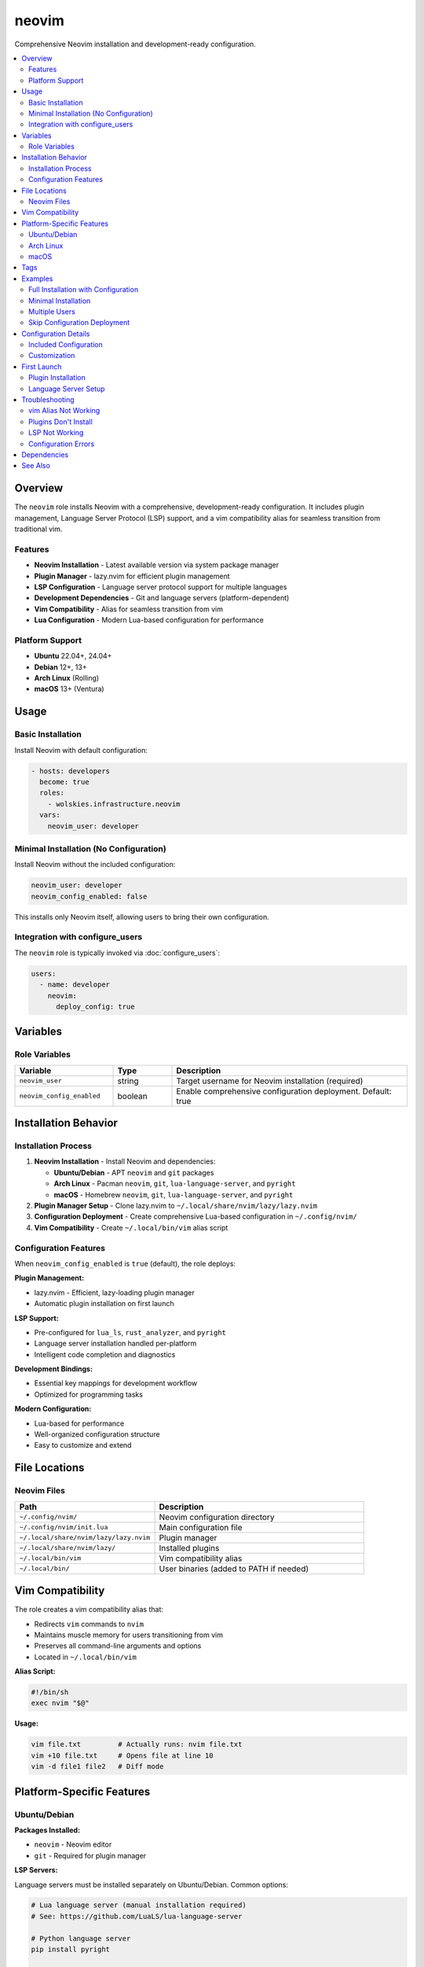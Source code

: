 neovim
======

Comprehensive Neovim installation and development-ready configuration.

.. contents::
   :local:
   :depth: 2

Overview
--------

The ``neovim`` role installs Neovim with a comprehensive, development-ready configuration. It includes plugin management, Language Server Protocol (LSP) support, and a vim compatibility alias for seamless transition from traditional vim.

Features
~~~~~~~~

- **Neovim Installation** - Latest available version via system package manager
- **Plugin Manager** - lazy.nvim for efficient plugin management
- **LSP Configuration** - Language server protocol support for multiple languages
- **Development Dependencies** - Git and language servers (platform-dependent)
- **Vim Compatibility** - Alias for seamless transition from vim
- **Lua Configuration** - Modern Lua-based configuration for performance

Platform Support
~~~~~~~~~~~~~~~~

- **Ubuntu** 22.04+, 24.04+
- **Debian** 12+, 13+
- **Arch Linux** (Rolling)
- **macOS** 13+ (Ventura)

Usage
-----

Basic Installation
~~~~~~~~~~~~~~~~~~

Install Neovim with default configuration:

.. code-block:: yaml

   - hosts: developers
     become: true
     roles:
       - wolskies.infrastructure.neovim
     vars:
       neovim_user: developer

Minimal Installation (No Configuration)
~~~~~~~~~~~~~~~~~~~~~~~~~~~~~~~~~~~~~~~~

Install Neovim without the included configuration:

.. code-block:: yaml

   neovim_user: developer
   neovim_config_enabled: false

This installs only Neovim itself, allowing users to bring their own configuration.

Integration with configure_users
~~~~~~~~~~~~~~~~~~~~~~~~~~~~~~~~~

The ``neovim`` role is typically invoked via :doc:`configure_users`:

.. code-block:: yaml

   users:
     - name: developer
       neovim:
         deploy_config: true

Variables
---------

Role Variables
~~~~~~~~~~~~~~

.. list-table::
   :header-rows: 1
   :widths: 25 15 60

   * - Variable
     - Type
     - Description
   * - ``neovim_user``
     - string
     - Target username for Neovim installation (required)
   * - ``neovim_config_enabled``
     - boolean
     - Enable comprehensive configuration deployment. Default: true

Installation Behavior
---------------------

Installation Process
~~~~~~~~~~~~~~~~~~~~

1. **Neovim Installation** - Install Neovim and dependencies:

   - **Ubuntu/Debian** - APT ``neovim`` and ``git`` packages
   - **Arch Linux** - Pacman ``neovim``, ``git``, ``lua-language-server``, and ``pyright``
   - **macOS** - Homebrew ``neovim``, ``git``, ``lua-language-server``, and ``pyright``

2. **Plugin Manager Setup** - Clone lazy.nvim to ``~/.local/share/nvim/lazy/lazy.nvim``

3. **Configuration Deployment** - Create comprehensive Lua-based configuration in ``~/.config/nvim/``

4. **Vim Compatibility** - Create ``~/.local/bin/vim`` alias script

Configuration Features
~~~~~~~~~~~~~~~~~~~~~~

When ``neovim_config_enabled`` is ``true`` (default), the role deploys:

**Plugin Management:**

- lazy.nvim - Efficient, lazy-loading plugin manager
- Automatic plugin installation on first launch

**LSP Support:**

- Pre-configured for ``lua_ls``, ``rust_analyzer``, and ``pyright``
- Language server installation handled per-platform
- Intelligent code completion and diagnostics

**Development Bindings:**

- Essential key mappings for development workflow
- Optimized for programming tasks

**Modern Configuration:**

- Lua-based for performance
- Well-organized configuration structure
- Easy to customize and extend

File Locations
--------------

Neovim Files
~~~~~~~~~~~~

.. list-table::
   :header-rows: 1
   :widths: 40 60

   * - Path
     - Description
   * - ``~/.config/nvim/``
     - Neovim configuration directory
   * - ``~/.config/nvim/init.lua``
     - Main configuration file
   * - ``~/.local/share/nvim/lazy/lazy.nvim``
     - Plugin manager
   * - ``~/.local/share/nvim/lazy/``
     - Installed plugins
   * - ``~/.local/bin/vim``
     - Vim compatibility alias
   * - ``~/.local/bin/``
     - User binaries (added to PATH if needed)

Vim Compatibility
-----------------

The role creates a vim compatibility alias that:

- Redirects ``vim`` commands to ``nvim``
- Maintains muscle memory for users transitioning from vim
- Preserves all command-line arguments and options
- Located in ``~/.local/bin/vim``

**Alias Script:**

.. code-block:: bash

   #!/bin/sh
   exec nvim "$@"

**Usage:**

.. code-block:: bash

   vim file.txt         # Actually runs: nvim file.txt
   vim +10 file.txt     # Opens file at line 10
   vim -d file1 file2   # Diff mode

Platform-Specific Features
--------------------------

Ubuntu/Debian
~~~~~~~~~~~~~

**Packages Installed:**

- ``neovim`` - Neovim editor
- ``git`` - Required for plugin manager

**LSP Servers:**

Language servers must be installed separately on Ubuntu/Debian. Common options:

.. code-block:: bash

   # Lua language server (manual installation required)
   # See: https://github.com/LuaLS/lua-language-server

   # Python language server
   pip install pyright

   # Rust analyzer (via rustup)
   rustup component add rust-analyzer

Arch Linux
~~~~~~~~~~

**Packages Installed:**

- ``neovim`` - Neovim editor
- ``git`` - Plugin manager dependency
- ``lua-language-server`` - Lua LSP
- ``pyright`` - Python LSP

**Enhanced LSP:**

Arch Linux includes language servers out-of-the-box for immediate development readiness.

macOS
~~~~~

**Packages Installed:**

- ``neovim`` - Neovim editor (via Homebrew)
- ``git`` - Plugin manager dependency
- ``lua-language-server`` - Lua LSP
- ``pyright`` - Python LSP

**Homebrew Integration:**

Integrates with existing Homebrew setup for consistent package management.

Tags
----

Control Neovim configuration:

.. list-table::
   :header-rows: 1
   :widths: 25 75

   * - Tag
     - Description
   * - ``neovim-system``
     - Neovim package installation
   * - ``neovim-config``
     - Configuration and plugin setup
   * - ``neovim-alias``
     - Vim compatibility alias

Examples
--------

Full Installation with Configuration
~~~~~~~~~~~~~~~~~~~~~~~~~~~~~~~~~~~~~

.. code-block:: yaml

   - hosts: developers
     become: true
     roles:
       - wolskies.infrastructure.neovim
     vars:
       neovim_user: developer
       neovim_config_enabled: true

Minimal Installation
~~~~~~~~~~~~~~~~~~~~

Install only Neovim without included configuration:

.. code-block:: yaml

   neovim_user: developer
   neovim_config_enabled: false

Multiple Users
~~~~~~~~~~~~~~

Configure Neovim for multiple users via :doc:`configure_users`:

.. code-block:: yaml

   users:
     - name: alice
       neovim:
         deploy_config: true

     - name: bob
       neovim:
         deploy_config: true

Skip Configuration Deployment
~~~~~~~~~~~~~~~~~~~~~~~~~~~~~~

Install Neovim but skip configuration (bring your own config):

.. code-block:: bash

   ansible-playbook --skip-tags neovim-config playbook.yml

Configuration Details
---------------------

Included Configuration
~~~~~~~~~~~~~~~~~~~~~~

The default configuration includes:

**Basic Settings:**

- Line numbers
- Relative line numbers
- Syntax highlighting
- Smart indentation
- Search highlighting
- Case-insensitive search (unless uppercase used)

**Plugin Manager:**

- lazy.nvim - Lazy-loading plugin manager
- Automatic plugin installation
- Fast startup time

**LSP Configuration:**

- Language server support
- Auto-completion
- Go-to-definition
- Hover documentation
- Diagnostics

**Supported Languages:**

- Lua (``lua_ls``)
- Rust (``rust_analyzer``)
- Python (``pyright``)

Customization
~~~~~~~~~~~~~

Users can customize their configuration by editing:

.. code-block:: bash

   ~/.config/nvim/init.lua

The included configuration serves as a starting point for further customization.

First Launch
------------

Plugin Installation
~~~~~~~~~~~~~~~~~~~

On first launch, lazy.nvim will automatically install configured plugins:

1. **Launch Neovim:**

   .. code-block:: bash

      nvim

2. **Wait for plugins** to install (automatic)

3. **Restart Neovim** after initial setup completes

Language Server Setup
~~~~~~~~~~~~~~~~~~~~~

**Arch Linux and macOS:**

Language servers are pre-installed and ready to use.

**Ubuntu/Debian:**

Install language servers manually as needed:

.. code-block:: bash

   # Python
   pip install pyright

   # Rust (requires rustup)
   rustup component add rust-analyzer

   # Node.js (requires npm)
   npm install -g typescript typescript-language-server

Troubleshooting
---------------

vim Alias Not Working
~~~~~~~~~~~~~~~~~~~~~

If ``vim`` doesn't redirect to ``nvim``:

1. **Verify alias exists:**

   .. code-block:: bash

      ls -l ~/.local/bin/vim

2. **Check PATH includes ~/.local/bin:**

   .. code-block:: bash

      echo $PATH | grep ".local/bin"

3. **Make alias executable:**

   .. code-block:: bash

      chmod +x ~/.local/bin/vim

4. **Reload shell:**

   .. code-block:: bash

      source ~/.profile

Plugins Don't Install
~~~~~~~~~~~~~~~~~~~~~

If plugins fail to install on first launch:

1. **Check internet connection** (plugins are downloaded from GitHub)

2. **Verify git is installed:**

   .. code-block:: bash

      which git
      git --version

3. **Manually trigger plugin installation:**

   .. code-block:: vim

      :Lazy sync

4. **Check plugin directory:**

   .. code-block:: bash

      ls ~/.local/share/nvim/lazy/

LSP Not Working
~~~~~~~~~~~~~~~

If language servers don't work:

1. **Verify language server is installed:**

   .. code-block:: bash

      which lua-language-server
      which pyright
      which rust-analyzer

2. **Check LSP status in Neovim:**

   .. code-block:: vim

      :LspInfo

3. **Install missing language servers** (see Platform-Specific Features)

Configuration Errors
~~~~~~~~~~~~~~~~~~~~

If configuration has errors:

1. **Check for syntax errors:**

   .. code-block:: bash

      nvim ~/.config/nvim/init.lua

2. **View error messages:**

   .. code-block:: vim

      :messages

3. **Reset to defaults** if needed:

   .. code-block:: bash

      mv ~/.config/nvim ~/.config/nvim.backup
      # Re-run ansible playbook

Dependencies
------------

**Required:**

- ``ansible.builtin.apt`` - Package installation (Ubuntu/Debian)
- ``ansible.builtin.package`` - Package installation (Arch Linux)
- ``community.general.homebrew`` - Package installation (macOS)
- ``ansible.builtin.git`` - Plugin manager installation
- ``ansible.builtin.file`` - Directory and alias creation
- ``ansible.builtin.copy`` - Configuration deployment

**System Packages (installed automatically):**

- ``neovim`` - Neovim editor
- ``git`` - Version control (required by plugin manager)
- ``lua-language-server`` - Lua LSP (Arch/macOS only)
- ``pyright`` - Python LSP (Arch/macOS only)

Install Ansible dependencies:

.. code-block:: bash

   ansible-galaxy collection install -r requirements.yml

See Also
--------

- :doc:`configure_users` - User environment orchestration
- :doc:`terminal_config` - Terminal emulator configuration
- :doc:`/reference/variables-reference` - Complete variable reference
- `Neovim <https://neovim.io/>`_ - Official Neovim website
- `lazy.nvim <https://github.com/folke/lazy.nvim>`_ - Plugin manager
- `nvim-lspconfig <https://github.com/neovim/nvim-lspconfig>`_ - LSP configurations
